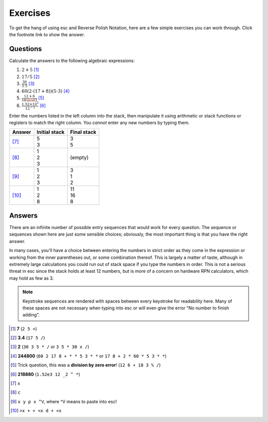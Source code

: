=========
Exercises
=========

To get the hang of using esc and Reverse Polish Notation,
here are a few simple exercises you can work through.
Click the footnote link to show the answer.


Questions
=========

Calculate the answers to the following algebraic expressions:

1. :math:`2 + 5` [1]_
2. :math:`17 / 5` [2]_
3. :math:`\frac{30}{3 \cdot 5}` [3]_
4. :math:`60(2 \cdot (17 + 8))(5 \cdot 3)` [4]_
5. :math:`\frac{12 + 6}{18 \mod 3}` [5]_
6. :math:`\frac{1.52 \times 10^3}{12^{-2}}` [6]_

Enter the numbers listed in the left column into the stack,
then manipulate it using arithmetic or stack functions or registers
to match the right column.
You *cannot* enter any new numbers by typing them.

.. list-table::
    :header-rows: 1

    * - Answer
      - Initial stack
      - Final stack
    * - [7]_
      - | 5
        | 3
      - | 3
        | 5
    * - [8]_
      - | 1
        | 2
        | 3
      - (empty)
    * - [9]_
      - | 1
        | 2
        | 3
      - | 3
        | 1
        | 2
    * - [10]_
      - | 1
        | 2
        | 8
      - | 11
        | 16
        | 8


Answers
=======

There are an infinite number of possible entry sequences
that would work for every question.
The sequence or sequences shown here are just some sensible choices;
obviously, the most important thing is that you have the right answer.

In many cases, you'll have a choice
between entering the numbers in strict order as they come in the expression
or working from the inner parentheses out,
or some combination thereof.
This is largely a matter of taste,
although in extremely large calculations
you could run out of stack space if you type the numbers in order.
This is not a serious threat in esc since the stack holds at least 12 numbers,
but is more of a concern on hardware RPN calculators,
which may hold as few as 3.

.. note::
    Keystroke sequences are rendered with spaces between every keystroke
    for readability here.
    Many of these spaces are not necessary when typing into esc
    or will even give the error "No number to finish adding".

.. [1] **7** (``2 5 +``)

.. [2] **3.4**
       (``17 5 /``)

.. [3] **2**
       (``30 3 5 * /``
       or ``3 5 * 30 x /``)

.. [4] **244800**
       (``60 2 17 8 + * * 5 3 * *``
       or ``17 8 + 2 * 60 * 5 3 * *``)

.. [5] Trick question, this was a **division by zero error**!
       (``12 6 + 18 3 % /``)

.. [6] **218880**
       (``1.52e3 12 _2 ^ *``)

.. [7] ``x``

.. [8] ``c``

.. [9] ``x y p x ^V``, where ^V means to paste into esc!

.. [10] ``>x + + <x d + <x``
